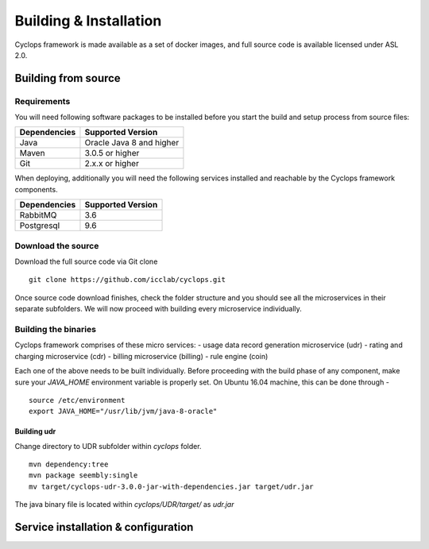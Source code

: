 =======================
Building & Installation
=======================

Cyclops framework is made available as a set of docker images, and full source code is 
available licensed under ASL 2.0.

Building from source
====================

Requirements
------------
You will need following software packages to be installed before you start the build and 
setup process from source files:

+-----------------+--------------------------------+
| Dependencies    | Supported Version              |
+=================+================================+
| Java            | Oracle Java 8 and higher       |
+-----------------+--------------------------------+
| Maven           | 3.0.5 or higher                |
+-----------------+--------------------------------+
| Git             | 2.x.x or higher                |
+-----------------+--------------------------------+

When deploying, additionally you will need the following services installed and 
reachable by the Cyclops framework components.

+-----------------+--------------------------------+
| Dependencies    | Supported Version              |
+=================+================================+
| RabbitMQ        | 3.6                            |
+-----------------+--------------------------------+
| Postgresql      | 9.6                            |
+-----------------+--------------------------------+

Download the source
-------------------
Download the full source code via Git clone
::

  git clone https://github.com/icclab/cyclops.git

Once source code download finishes, check the folder structure and you should see all 
the microservices in their separate subfolders. We will now proceed with building every 
microservice individually.

Building the binaries
---------------------
Cyclops framework comprises of these micro services:
- usage data record generation microservice (udr)
- rating and charging microservice (cdr)
- billing microservice (billing)
- rule engine (coin)

Each one of the above needs to be built individually. Before proceeding with the build 
phase of any component, make sure your *JAVA_HOME* environment variable is properly set. 
On Ubuntu 16.04 machine, this can be done through -

::

  source /etc/environment
  export JAVA_HOME="/usr/lib/jvm/java-8-oracle"

Building udr
^^^^^^^^^^^^
Change directory to UDR subfolder within *cyclops* folder.
::

  mvn dependency:tree
  mvn package seembly:single
  mv target/cyclops-udr-3.0.0-jar-with-dependencies.jar target/udr.jar

The java binary file is located within *cyclops/UDR/target/* as *udr.jar*

Service installation & configuration
====================================





